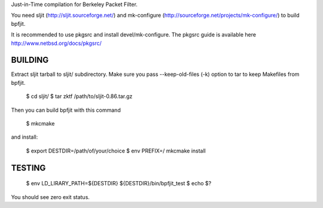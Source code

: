 Just-in-Time compilation for Berkeley Packet Filter.

You need sljit (http://sljit.sourceforge.net/) and mk-configure
(http://sourceforge.net/projects/mk-configure/) to build bpfjit.

It is recommended to use pkgsrc and install devel/mk-configure.
The pkgsrc guide is available here http://www.netbsd.org/docs/pkgsrc/

BUILDING
========

Extract sljit tarball to sljit/ subdirectory. Make sure you pass
--keep-old-files (-k) option to tar to keep Makefiles from bpfjit.

	$ cd sljit/
	$ tar zktf /path/to/sljit-0.86.tar.gz

Then you can build bpfjit with this command

	$ mkcmake

and install:

	$ export DESTDIR=/path/of/your/choice
	$ env PREFIX=/ mkcmake install

TESTING
=======

	$ env LD_LIRARY_PATH=${DESTDIR} ${DESTDIR}/bin/bpfjit_test
	$ echo $?

You should see zero exit status.
